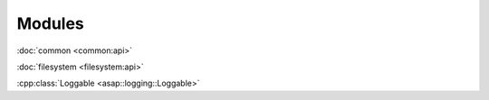 .. Structure conventions
     # with overline, for parts
     * with overline, for chapters
     = for sections
     - for subsections
     ^ for subsubsections
     " for paragraphs

*******
Modules
*******

:doc:`common <common:api>`

:doc:`filesystem <filesystem:api>`

:cpp:class:`Loggable <asap::logging::Loggable>`


